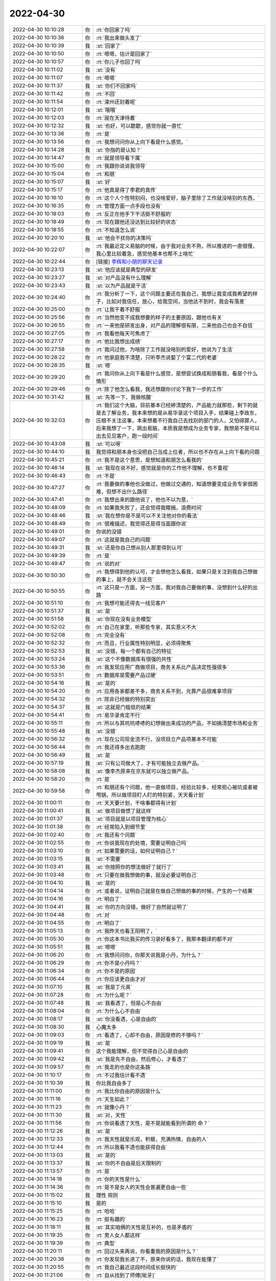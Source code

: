 2022-04-30
-------------

.. list-table::
   :widths: 25, 1, 60

   * - 2022-04-30 10:10:28
     - 你
     - :rt:`你回家了吗`
   * - 2022-04-30 10:10:36
     - 你
     - :rt:`我出来做头发了`
   * - 2022-04-30 10:10:39
     - 我
     - :st:`回家了`
   * - 2022-04-30 10:10:50
     - 你
     - :rt:`嗯嗯，估计是回家了`
   * - 2022-04-30 10:10:57
     - 你
     - :rt:`你儿子也回了吗`
   * - 2022-04-30 10:11:02
     - 我
     - :st:`没有`
   * - 2022-04-30 10:11:07
     - 你
     - :rt:`嗯嗯`
   * - 2022-04-30 10:11:37
     - 我
     - :st:`你们不回家吗`
   * - 2022-04-30 10:11:42
     - 你
     - :rt:`不回`
   * - 2022-04-30 10:11:54
     - 你
     - :rt:`滦州还封着呢`
   * - 2022-04-30 10:12:01
     - 我
     - :st:`哦哦`
   * - 2022-04-30 10:12:03
     - 你
     - :rt:`就在天津待着`
   * - 2022-04-30 10:12:32
     - 我
     - :st:`也好，可以歇歇，感觉你就一直忙`
   * - 2022-04-30 10:13:36
     - 你
     - :rt:`是`
   * - 2022-04-30 10:13:56
     - 你
     - :rt:`我想问问你从上向下看是什么感觉。`
   * - 2022-04-30 10:14:28
     - 我
     - :st:`你指的是认知？`
   * - 2022-04-30 10:14:47
     - 你
     - :rt:`就是领导看下属`
   * - 2022-04-30 10:15:00
     - 你
     - :rt:`我跟你说说我领导`
   * - 2022-04-30 10:15:04
     - 你
     - :rt:`和朋`
   * - 2022-04-30 10:15:07
     - 我
     - :st:`好`
   * - 2022-04-30 10:15:17
     - 你
     - :rt:`他真是得了李君的真传`
   * - 2022-04-30 10:16:10
     - 你
     - :rt:`这个人个性特别闷，也没啥爱好，脑子里除了工作就没啥别的东西，`
   * - 2022-04-30 10:16:35
     - 你
     - :rt:`管理方面一点手段也没有`
   * - 2022-04-30 10:18:03
     - 你
     - :rt:`反正在他手下干活挺不舒服的`
   * - 2022-04-30 10:18:49
     - 你
     - :rt:`现在跟他还没达到比较好的状态`
   * - 2022-04-30 10:18:55
     - 你
     - :rt:`不知道怎么说`
   * - 2022-04-30 10:20:10
     - 我
     - :st:`他会干扰你的决策吗`
   * - 2022-04-30 10:22:07
     - 你
     - :rt:`我最近定义易脑的时候，由于我对业务不熟，所以推进的一直很慢，我心里比较着急，感觉他基本也帮不上啥忙`
   * - 2022-04-30 10:22:44
     - 你
     - [链接] `李辉和小朋的聊天记录 <https://support.weixin.qq.com/cgi-bin/mmsupport-bin/readtemplate?t=page/favorite_record__w_unsupport>`_
   * - 2022-04-30 10:23:13
     - 我
     - :st:`他应该就是典型的研发`
   * - 2022-04-30 10:23:27
     - 我
     - :st:`对产品没有什么理解`
   * - 2022-04-30 10:23:43
     - 我
     - :st:`以为产品就是干活`
   * - 2022-04-30 10:24:40
     - 你
     - :rt:`我分析了一下，这个问题主要还在我自己，我想让我变成我希望的样子，比如对我信任，放心，给我空间，当他达不到时，我会有落差`
   * - 2022-04-30 10:25:00
     - 你
     - :rt:`让我干着不舒服`
   * - 2022-04-30 10:25:56
     - 你
     - :rt:`当然他变不成我想要的样子的主要原因，跟他也有关`
   * - 2022-04-30 10:26:55
     - 你
     - :rt:`一来他是研发出身，对产品的理解很有限，二来他自己也会不自信`
   * - 2022-04-30 10:27:05
     - 你
     - :rt:`我看他每天可焦虑了`
   * - 2022-04-30 10:27:17
     - 你
     - :rt:`他比我想出成绩`
   * - 2022-04-30 10:27:58
     - 你
     - :rt:`我问过他，为啥除了工作就没啥别的爱好，他说为了生活`
   * - 2022-04-30 10:28:22
     - 你
     - :rt:`他家庭我不清楚，只听李杰说娶了个富二代的老婆`
   * - 2022-04-30 10:28:35
     - 我
     - :st:`嗯`
   * - 2022-04-30 10:29:20
     - 你
     - :rt:`我问你从上向下看是什么感觉，是想尝试换成和朋看我，看是个什么情形`
   * - 2022-04-30 10:29:46
     - 你
     - :rt:`除了他怎么看我，我还想跟你讨论下我下一步的工作`
   * - 2022-04-30 10:31:42
     - 我
     - :st:`先等一下，我做核酸`
   * - 2022-04-30 10:32:03
     - 你
     - :rt:`我们这个大脑，目前基本已经婷清楚的，产品能力就那些，剩下的就是去了解业务，我本来想的是从易华录这个项目入手，结果碰上李政东，压根不关注这事，本来想着不行我自己去找别的部门的人，又怕得罪人，后来我想了一下，跳出易脑，本质我是想成为业务专家，我想是不是可以出去见见客户，跑一段时间`
   * - 2022-04-30 10:43:08
     - 我
     - :st:`可以呀`
   * - 2022-04-30 10:44:10
     - 我
     - 我觉得和朋本身也没把自己当成上位者，所以也不存在从上向下看的问题
   * - 2022-04-30 10:45:21
     - 你
     - :rt:`我不是这个意思，是想知道和朋怎么看我的`
   * - 2022-04-30 10:46:14
     - 我
     - :st:`我现在说不好，感觉就是你的工作他不理解，也不重视`
   * - 2022-04-30 10:46:43
     - 你
     - :rt:`不是`
   * - 2022-04-30 10:47:27
     - 你
     - :rt:`我要做的事他也没做过，他做过交通的，知道想要变成业务专家很困难，但想不出什么路径`
   * - 2022-04-30 10:47:41
     - 你
     - :rt:`我想出来的跟他说了，他也不以为意，`
   * - 2022-04-30 10:48:09
     - 你
     - :rt:`如果我失败了，还会觉得我瞎搞，浪费时间`
   * - 2022-04-30 10:48:46
     - 我
     - :st:`我在想你是不是可以不关注他对你的看法`
   * - 2022-04-30 10:48:49
     - 你
     - :rt:`很难描述，我觉得还是得当面跟你说`
   * - 2022-04-30 10:49:01
     - 你
     - 你说的没错
   * - 2022-04-30 10:49:07
     - 你
     - :rt:`这就是我自己的问题`
   * - 2022-04-30 10:49:31
     - 我
     - :st:`还是你自己想从别人那里得到认可`
   * - 2022-04-30 10:49:39
     - 你
     - :rt:`是`
   * - 2022-04-30 10:49:47
     - 你
     - :rt:`说的对`
   * - 2022-04-30 10:50:30
     - 你
     - :rt:`我想得到他的认可，才会想他怎么看我，如果只是关注到我自己想做的事上，就不会关注这些`
   * - 2022-04-30 10:50:55
     - 你
     - :rt:`这只是一方面，另一方面，我对我自己要做的事，没想到什么好的出路`
   * - 2022-04-30 10:51:10
     - 你
     - :rt:`我想可能还得去一线见客户`
   * - 2022-04-30 10:51:37
     - 我
     - :st:`是`
   * - 2022-04-30 10:51:58
     - 我
     - :st:`你现在没有业务模型`
   * - 2022-04-30 10:52:02
     - 你
     - :rt:`自己在家里，听那些专家，其实意义不大`
   * - 2022-04-30 10:52:08
     - 你
     - :rt:`完全没有`
   * - 2022-04-30 10:52:32
     - 你
     - :rt:`而且，行业属性特别明显，必须得聚焦`
   * - 2022-04-30 10:52:53
     - 我
     - :st:`没错，每一个都有自己的特征`
   * - 2022-04-30 10:53:24
     - 我
     - :st:`这个不像数据库有很强的共性`
   * - 2022-04-30 10:53:36
     - 你
     - :rt:`我发现应用厂商做项目，商务关系比产品决定性强很多`
   * - 2022-04-30 10:53:51
     - 你
     - :rt:`数据库是需要产品过硬`
   * - 2022-04-30 10:54:16
     - 我
     - :st:`是的`
   * - 2022-04-30 10:54:20
     - 你
     - :rt:`应用各家都差不多，商务关系不到，光靠产品很难拿项目`
   * - 2022-04-30 10:54:32
     - 你
     - :rt:`除非已经做的特别突出`
   * - 2022-04-30 10:54:37
     - 我
     - :st:`这就是门槛低的结果`
   * - 2022-04-30 10:54:41
     - 你
     - :rt:`易华录肯定不行`
   * - 2022-04-30 10:55:11
     - 你
     - :rt:`所以与其吭吭哧哧的幻想做出来成功的产品，不如搞清楚市场和业务`
   * - 2022-04-30 10:55:48
     - 我
     - :st:`没错`
   * - 2022-04-30 10:56:32
     - 你
     - :rt:`现在公司现金流不行，没项目立产品项基本不可能`
   * - 2022-04-30 10:56:44
     - 你
     - :rt:`我还得多出去跑跑`
   * - 2022-04-30 10:56:49
     - 我
     - :st:`是`
   * - 2022-04-30 10:57:19
     - 我
     - :st:`只有公司做大了，才有可能独立去做产品。`
   * - 2022-04-30 10:58:08
     - 我
     - :st:`像李杰原来在京东就可以独立做产品。`
   * - 2022-04-30 10:58:20
     - 你
     - :rt:`是`
   * - 2022-04-30 10:59:58
     - 你
     - :rt:`和朋还有个问题，他一直做项目，经验比较多，经常担心被坑或者被甩锅，所以做项目盯人盯的特别紧，天天看计划`
   * - 2022-04-30 11:00:11
     - 你
     - :rt:`天天要计划，干啥事都得有计划`
   * - 2022-04-30 11:00:41
     - 我
     - :st:`做项目做惯了就这样`
   * - 2022-04-30 11:01:37
     - 我
     - :st:`项目就是以项目管理为核心`
   * - 2022-04-30 11:01:38
     - 你
     - :rt:`经常陷入到细节里`
   * - 2022-04-30 11:02:40
     - 你
     - :rt:`我还有个问题`
   * - 2022-04-30 11:02:55
     - 你
     - :rt:`你说我现在的处境，需要证明自己吗`
   * - 2022-04-30 11:03:10
     - 你
     - :rt:`如果需要的话，如何证明自己？`
   * - 2022-04-30 11:03:15
     - 我
     - :st:`不需要`
   * - 2022-04-30 11:03:41
     - 我
     - :st:`你按照你的想法做好了就行了`
   * - 2022-04-30 11:03:48
     - 你
     - :rt:`只要在做我想做的事，就没必要证明自己`
   * - 2022-04-30 11:04:10
     - 我
     - :st:`是的`
   * - 2022-04-30 11:04:14
     - 你
     - :rt:`或者说，证明自己就是在做自己想做的事的时候，产生的一个结果`
   * - 2022-04-30 11:04:16
     - 你
     - :rt:`明白了`
   * - 2022-04-30 11:04:41
     - 我
     - :st:`你的方向没错，做好了自然就证明了`
   * - 2022-04-30 11:04:48
     - 你
     - :rt:`对`
   * - 2022-04-30 11:04:55
     - 你
     - :rt:`明白了`
   * - 2022-04-30 11:05:13
     - 你
     - :rt:`我昨天也看王阳明了，`
   * - 2022-04-30 11:05:30
     - 你
     - :rt:`你这本书比我买的传习录好看多了，我那本翻译的都不对`
   * - 2022-04-30 11:05:51
     - 我
     - :st:`嗯嗯`
   * - 2022-04-30 11:06:20
     - 你
     - :rt:`我想问问你，你那天说我是小丹，为什么？`
   * - 2022-04-30 11:06:29
     - 你
     - :rt:`你不是小丹吗？`
   * - 2022-04-30 11:06:34
     - 你
     - :rt:`你不是的原因`
   * - 2022-04-30 11:06:44
     - 你
     - :rt:`你应该更自由才对`
   * - 2022-04-30 11:07:10
     - 我
     - :st:`我是丁元英`
   * - 2022-04-30 11:07:28
     - 你
     - :rt:`为什么呢？`
   * - 2022-04-30 11:07:48
     - 我
     - :st:`我看透了，但是心不自由`
   * - 2022-04-30 11:08:04
     - 你
     - :rt:`为什么心不自由`
   * - 2022-04-30 11:08:17
     - 我
     - :st:`你没看透，心是自由的`
   * - 2022-04-30 11:08:30
     - 我
     - 心魔太多
   * - 2022-04-30 11:09:03
     - 你
     - :rt:`看透了，心却不自由，原因是修的不够吗？`
   * - 2022-04-30 11:09:19
     - 我
     - :st:`是`
   * - 2022-04-30 11:09:41
     - 你
     - 这个我能理解，但不觉得自己心是自由的
   * - 2022-04-30 11:09:42
     - 我
     - :st:`我是先不自由，然后修心，才看透了`
   * - 2022-04-30 11:09:57
     - 你
     - :rt:`我走的也是你这条路`
   * - 2022-04-30 11:10:17
     - 你
     - :rt:`不过我估计看不透`
   * - 2022-04-30 11:10:39
     - 我
     - 你比我自由多了
   * - 2022-04-30 11:11:00
     - 你
     - :rt:`我比你自由的原因是什么`
   * - 2022-04-30 11:11:16
     - 你
     - :rt:`天生如此？`
   * - 2022-04-30 11:11:23
     - 你
     - :rt:`就像小丹？`
   * - 2022-04-30 11:11:30
     - 我
     - :st:`对，天性`
   * - 2022-04-30 11:11:56
     - 你
     - :rt:`你说看透了天性，是不是就能看到所谓的 命？`
   * - 2022-04-30 11:12:26
     - 我
     - :st:`是`
   * - 2022-04-30 11:12:33
     - 你
     - :rt:`我天性就是乐观，积极，充满热情，自由的人`
   * - 2022-04-30 11:12:44
     - 你
     - :rt:`所以我看不透也能获得自由`
   * - 2022-04-30 11:13:03
     - 我
     - :st:`是的`
   * - 2022-04-30 11:13:37
     - 我
     - :st:`你的不自由是后天限制的`
   * - 2022-04-30 11:13:57
     - 你
     - :rt:`是`
   * - 2022-04-30 11:14:18
     - 你
     - :rt:`你的天性是什么`
   * - 2022-04-30 11:14:36
     - 你
     - :rt:`是不是女人的天性会普遍更自由一些`
   * - 2022-04-30 11:15:02
     - 我
     - 理性 规则
   * - 2022-04-30 11:15:10
     - 我
     - 是的
   * - 2022-04-30 11:15:25
     - 你
     - :rt:`哈哈`
   * - 2022-04-30 11:16:23
     - 你
     - :rt:`挺有趣的`
   * - 2022-04-30 11:18:11
     - 我
     - :st:`其实咱俩的天性是互补的，也是矛盾的`
   * - 2022-04-30 11:19:35
     - 你
     - :rt:`男人女人都这样`
   * - 2022-04-30 11:19:39
     - 你
     - :rt:`典型`
   * - 2022-04-30 11:20:11
     - 你
     - :rt:`回过头来再说，你看重我的原因是什么？`
   * - 2022-04-30 11:20:38
     - 你
     - :rt:`你发现我长进了不，原来你说的话，我现在能懂了`
   * - 2022-04-30 11:20:55
     - 你
     - :rt:`我自己最近这段时间成长挺快的`
   * - 2022-04-30 11:21:06
     - 你
     - :rt:`自从找到了师傅[呲牙]`
   * - 2022-04-30 11:21:15
     - 我
     - :st:`是的，成长非常多`
   * - 2022-04-30 11:21:30
     - 你
     - :rt:`是真的感觉对吗`
   * - 2022-04-30 11:21:46
     - 我
     - :st:`对呀`
   * - 2022-04-30 11:22:12
     - 你
     - 这个问题还没回复我呢
   * - 2022-04-30 11:22:31
     - 你
     - :rt:`别嫌我啰嗦，我想在理解一下`
   * - 2022-04-30 11:22:47
     - 你
     - :rt:`原来我估计你说了我也没懂`
   * - 2022-04-30 11:23:11
     - 我
     - 就是你自由的天性
   * - 2022-04-30 11:23:27
     - 你
     - :rt:`那很多人都自由啊`
   * - 2022-04-30 11:23:35
     - 你
     - :rt:`李杰天性也是自由的`
   * - 2022-04-30 11:24:11
     - 我
     - :st:`是的，可惜她悟性不够`
   * - 2022-04-30 11:24:27
     - 我
     - :st:`或者说她太容易满足了`
   * - 2022-04-30 11:25:04
     - 我
     - 能做到你这种自由是很少的
   * - 2022-04-30 11:25:19
     - 你
     - :rt:`嗯嗯`
   * - 2022-04-30 11:25:23
     - 我
     - :st:`你看谷爱凌，她就有这种自由`
   * - 2022-04-30 11:25:31
     - 你
     - :rt:`是`
   * - 2022-04-30 11:26:02
     - 你
     - :rt:`现在的孩子们，更容易不被外界所干扰，更容易获得自由`
   * - 2022-04-30 11:26:27
     - 你
     - :rt:`不过更容易获得的自由，也会让他们更容易满足`
   * - 2022-04-30 11:26:37
     - 你
     - :rt:`你儿子怎么样`
   * - 2022-04-30 11:27:54
     - 我
     - :st:`就是你说的这种情况[捂脸]`
   * - 2022-04-30 11:28:25
     - 你
     - :rt:`满足啦？`
   * - 2022-04-30 11:28:38
     - 你
     - :rt:`现在的孩子真的很容易满足`
   * - 2022-04-30 11:28:46
     - 我
     - :st:`是呀`
   * - 2022-04-30 11:29:15
     - 你
     - 李杰容易满足体现在哪？
   * - 2022-04-30 11:29:24
     - 你
     - :rt:`她真的一点长进没有`
   * - 2022-04-30 11:29:55
     - 你
     - :rt:`最近她老是觉得君总不行，老韩不行，搞得大家都比较反感她`
   * - 2022-04-30 11:30:03
     - 我
     - :st:`就是半瓶水，获得一点进步就知足了`
   * - 2022-04-30 11:30:19
     - 你
     - :rt:`关键我没看到她进步`
   * - 2022-04-30 11:30:25
     - 我
     - :st:`你还记得我俩争论山外有山吧`
   * - 2022-04-30 11:30:38
     - 你
     - :rt:`我说想把王阳明讲给她，她也不听`
   * - 2022-04-30 11:30:42
     - 你
     - :rt:`记得`
   * - 2022-04-30 11:32:44
     - 我
     - :st:`她现在就像一个刚刚学习的孩子，觉得已经掌握了宇宙真理`
   * - 2022-04-30 11:33:11
     - 我
     - :st:`只有经历过挫折才能让她醒悟了`
   * - 2022-04-30 11:35:02
     - 你
     - :rt:`关键是她经历挫折也不醒悟`
   * - 2022-04-30 11:35:28
     - 我
     - :st:`你觉得是挫折，她不觉得`
   * - 2022-04-30 11:36:08
     - 我
     - :st:`她就像一个装睡的人，别人是叫不醒的`
   * - 2022-04-30 11:36:28
     - 我
     - :st:`所以我最近也一直没有和她聊[捂脸]`
   * - 2022-04-30 11:37:14
     - 我
     - :st:`你和她的不同就是你一直有上进心，总是不满足现状，也勇于改进`
   * - 2022-04-30 11:38:06
     - 你
     - :rt:`嗯嗯`
   * - 2022-04-30 11:38:52
     - 你
     - :rt:`她也不跟我聊，每次都是遇到问题过来跟我抱怨`
   * - 2022-04-30 11:39:38
     - 你
     - :rt:`我看她情绪激动的时候，就顺着她说`
   * - 2022-04-30 11:39:42
     - 你
     - [电话]
   * - 2022-04-30 11:41:35
     - 我
     - :st:`李杰挺讳病忌医`
   * - 2022-04-30 11:46:30
     - 你
     - :rt:`对`
   * - 2022-04-30 11:46:37
     - 你
     - :rt:`爱听好听的`
   * - 2022-04-30 11:47:13
     - 你
     - :rt:`我以前也这样，都被你板过来了`
   * - 2022-04-30 11:47:45
     - 我
     - :st:`[偷笑]`
   * - 2022-04-30 11:51:32
     - 我
     - :st:`王阳明的书你先看看，回来可以聊聊`
   * - 2022-04-30 11:52:43
     - 你
     - :rt:`可以啊`
   * - 2022-04-30 11:52:50
     - 你
     - :rt:`特别想聊`
   * - 2022-04-30 11:53:42
     - 我
     - :st:`是我也一样`
   * - 2022-04-30 11:54:06
     - 你
     - :rt:`你就是我的心灵massage`
   * - 2022-04-30 11:54:20
     - 我
     - :st:`😄`
   * - 2022-04-30 12:30:27
     - 你
     - :rt:`完事，我回家了，不用回复`